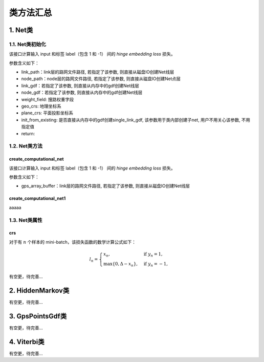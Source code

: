 类方法汇总
===================================

1. Net类
--------------------

1.1. Net类初始化
````````````````

.. py:class:: Net(link_path:str=None, node_path=None, link_gdf: gpd.GeoDataFrame = None, node_gdf: gpd.GeoDataFrame = None, weight_field: str = 'length', geo_crs: str = 'EPSG:4326', plane_crs: str = 'EPSG:32650', init_from_existing: bool = False,is_check: bool = True)

该接口计算输入 input 和标签 label（包含 1 和 -1） 间的 `hinge embedding loss` 损失。

参数含义如下：

* link_path：link层的路网文件路径, 若指定了该参数, 则直接从磁盘IO创建Net线层

* node_path：node层的路网文件路径, 若指定了该参数, 则直接从磁盘IO创建Net点层

* link_gdf：若指定了该参数, 则直接从内存中的gdf创建Net线层

* node_gdf：若指定了该参数, 则直接从内存中的gdf创建Net线层

* weight_field: 搜路权重字段

* geo_crs:  地理坐标系

* plane_crs: 平面投影坐标系

* init_from_existing: 是否直接从内存中的gdf创建single_link_gdf, 该参数用于类内部创建子net, 用户不用关心该参数, 不用指定值

* return:


1.2. Net类方法
````````````````

create_computational_net
::::::::::::::::::::::::::

.. py:class:: Net.create_computational_net(gps_array_buffer:Polygon = None)

该接口计算输入 input 和标签 label（包含 1 和 -1） 间的 `hinge embedding loss` 损失。

参数含义如下：

* gps_array_buffer：link层的路网文件路径, 若指定了该参数, 则直接从磁盘IO创建Net线层

create_computational_net1
::::::::::::::::::::::::::
aaaaa

1.3. Net类属性
````````````````

crs
::::::::::::::::::::::::::

对于有 :math:`n` 个样本的 mini-batch，该损失函数的数学计算公式如下：

.. math::
    l_n = \begin{cases}
        x_n, & \text{if}\; y_n = 1,\\
        \max \{0, \Delta - x_n\}, & \text{if}\; y_n = -1,
    \end{cases}

有空更，待完善...


2. HiddenMarkov类
--------------------
有空更，待完善...



3. GpsPointsGdf类
--------------------
有空更，待完善...


4. Viterbi类
--------------------
有空更，待完善...
